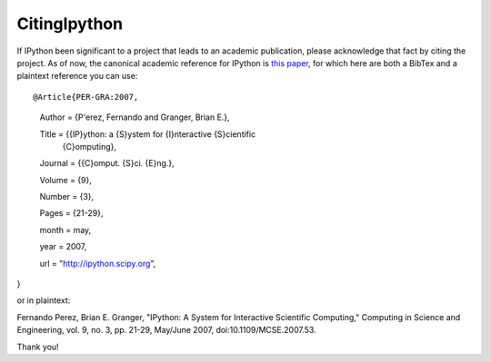 ====================
CitingIpython
====================

If IPython been significant to a project that leads to an academic publication, please acknowledge that fact by citing the project.  As of now, the canonical academic reference for IPython is `this paper <http://fperez.org/papers/ipython07_pe-gr_cise.pdf>`_, for which here are both a BibTex and a plaintext reference you can use::



@Article{PER-GRA:2007,
    Author         = {P\'erez, Fernando and Granger, Brian E.},
  
    Title          = {{IP}ython: a {S}ystem for {I}nteractive {S}cientific
                   {C}omputing},
    Journal        = {{C}omput. {S}ci. {E}ng.},
    
    Volume         = {9},

    Number         = {3},

    Pages          = {21-29},

    month          = may,

    year           = 2007,

    url            = "http://ipython.scipy.org",
}

or in plaintext:


Fernando Perez, Brian E. Granger, "IPython: A System for Interactive Scientific Computing," Computing in Science and Engineering, vol. 9, no. 3, pp. 21-29, May/June 2007, doi:10.1109/MCSE.2007.53.


Thank you!

